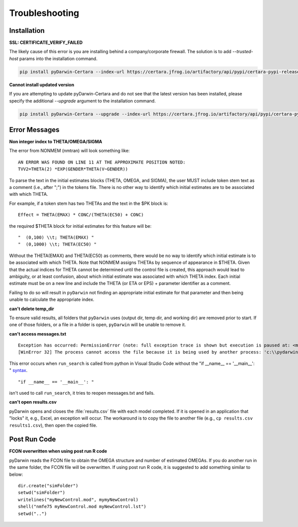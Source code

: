 
################
Troubleshooting
################

******************
Installation
******************

.. _installation_troubleshooting:

**SSL: CERTIFICATE_VERIFY_FAILED**

The likely cause of this error is you are installing behind a company/corporate firewall. The solution is
to add `--trusted-host` params into the installation command.

.. code:: python

    pip install pyDarwin-Certara --index-url https://certara.jfrog.io/artifactory/api/pypi/certara-pypi-release-public/simple --extra-index-url https://pypi.python.org/simple/ --trusted-host=pypi.python.org --trusted-host=pypi.org --trusted-host=files.pythonhosted.org --trusted-host=certara.jfrog.io --trusted-host=jfrog-prod-use1-shared-virginia-main.s3.amazonaws.com

**Cannot install updated version**

If you are attempting to update pyDarwin-Certara and do not see that the latest version has been installed, please specify the additional `--upgrade` argument to the installation command.

.. code:: python

    pip install pyDarwin-Certara --upgrade --index-url https://certara.jfrog.io/artifactory/api/pypi/certara-pypi-release-public/simple --extra-index-url https://pypi.python.org/simple/ --trusted-host=pypi.python.org --trusted-host=pypi.org --trusted-host=files.pythonhosted.org --trusted-host=certara.jfrog.io --trusted-host=jfrog-prod-use1-shared-virginia-main.s3.amazonaws.com

*******************
Error Messages
*******************

.. _Non integer index to THETA/OMEGA/SIGMA:

**Non integer index to THETA/OMEGA/SIGMA**

The error from NONMEM (nmtran) will look something like:

::
    
   AN ERROR WAS FOUND ON LINE 11 AT THE APPROXIMATE POSITION NOTED:
   TVV2=THETA(2) *EXP(GENDER*THETA(V~GENDER))
   
To parse the text in the initial estimates blocks (THETA, OMEGA, and SIGMA), the user MUST include token stem text as a comment (i.e., after ";") in the tokens file. There is 
no other way to identify which initial estimates are to be associated with which THETA. 

For example, if a token stem has two THETAs and the text in the $PK block is:

::
   
   Effect = THETA(EMAX) * CONC/(THETA(EC50) + CONC)

the required $THETA block for initial estimates for this feature will be:

::

 "  (0,100) \\t; THETA(EMAX) "
 "  (0,1000) \\t; THETA(EC50) "

Without the THETA(EMAX) and THETA(EC50) as comments, there would be no way to identify which initial estimate is to be associated with which 
THETA. Note that NONMEM assigns THETAs by sequence of appearance in $THETA. Given that the actual indices for THETA cannot be determined until the control file 
is created, this approach would lead to ambiguity, or at least confusion, about which initial estimate was associated with which THETA index. 
Each initial estimate must be on a new line and include the THETA (or ETA or EPS) + parameter identifier as a comment.

Failing to do so will result in ``pyDarwin`` not finding an appropriate initial estimate for that parameter and then being unable to calculate the appropriate index.

.. _can't delete temp_dir:


**can't delete temp_dir** 

To ensure valid results, all folders that ``pyDarwin`` uses (output dir, temp dir, and working dir) are removed prior to start. If one of those folders,
or a file in a folder is open, ``pyDarwin`` will be unable to remove it.

.. _can't access messages.txt:


**can't access messages.txt**

::
   
   Exception has occurred: PermissionError (note: full exception trace is shown but execution is paused at: <module>)
   [WinError 32] The process cannot access the file because it is being used by another process: 'c:\\pydarwin\\Example6\\messages.txt'

This error occurs when ``run_search`` is called from python in Visual Studio Code without the "if __name__ == '__main__': " `syntax <https://stackoverflow.com/questions/419163/what-does-if-name-main-do>`_. 

::
   
   "if __name__ == '__main__': "

isn't used to call ``run_search``, it tries to reopen messages.txt and fails.

.. _can't open r:

**can't open results.csv** 

pyDarwin opens and closes the :file:`results.csv` file with each model completed. 
If it is opened in an application that "locks" it, e.g., Excel, an exception will occur. The workaround is to 
copy the file to another file (e.g., ``cp results.csv results1.csv``), then open the copied file.

*******************
Post Run Code
*******************

**FCON overwritten when using post run R code**

pyDarwin reads the FCON file to obtain the OMEGA structure and number of estimated OMEGAs. If you do another run in
the same folder, the FCON file will be overwritten. If using post run R code, it is suggested to add something similar
to below:

::

    dir.create("simFolder")
    setwd("simFolder")
    writelines("myNewControl.mod", mymyNewControl)
    shell("nmfe75 myNewControl.mod myNewControl.lst")
    setwd("..")

  
